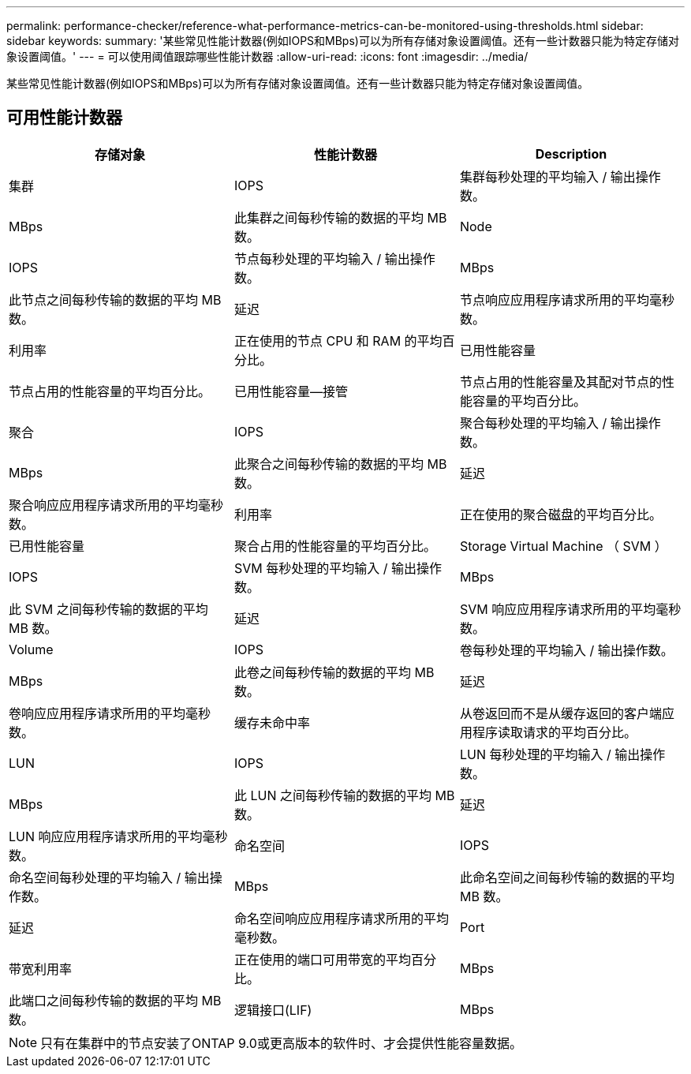 ---
permalink: performance-checker/reference-what-performance-metrics-can-be-monitored-using-thresholds.html 
sidebar: sidebar 
keywords:  
summary: '某些常见性能计数器(例如IOPS和MBps)可以为所有存储对象设置阈值。还有一些计数器只能为特定存储对象设置阈值。' 
---
= 可以使用阈值跟踪哪些性能计数器
:allow-uri-read: 
:icons: font
:imagesdir: ../media/


[role="lead"]
某些常见性能计数器(例如IOPS和MBps)可以为所有存储对象设置阈值。还有一些计数器只能为特定存储对象设置阈值。



== 可用性能计数器

|===
| 存储对象 | 性能计数器 | Description 


 a| 
集群
 a| 
IOPS
 a| 
集群每秒处理的平均输入 / 输出操作数。



 a| 
MBps
 a| 
此集群之间每秒传输的数据的平均 MB 数。
 a| 
Node



 a| 
IOPS
 a| 
节点每秒处理的平均输入 / 输出操作数。
 a| 
MBps



 a| 
此节点之间每秒传输的数据的平均 MB 数。
 a| 
延迟
 a| 
节点响应应用程序请求所用的平均毫秒数。



 a| 
利用率
 a| 
正在使用的节点 CPU 和 RAM 的平均百分比。
 a| 
已用性能容量



 a| 
节点占用的性能容量的平均百分比。
 a| 
已用性能容量—接管
 a| 
节点占用的性能容量及其配对节点的性能容量的平均百分比。



 a| 
聚合
 a| 
IOPS
 a| 
聚合每秒处理的平均输入 / 输出操作数。



 a| 
MBps
 a| 
此聚合之间每秒传输的数据的平均 MB 数。
 a| 
延迟



 a| 
聚合响应应用程序请求所用的平均毫秒数。
 a| 
利用率
 a| 
正在使用的聚合磁盘的平均百分比。



 a| 
已用性能容量
 a| 
聚合占用的性能容量的平均百分比。
 a| 
Storage Virtual Machine （ SVM ）



 a| 
IOPS
 a| 
SVM 每秒处理的平均输入 / 输出操作数。
 a| 
MBps



 a| 
此 SVM 之间每秒传输的数据的平均 MB 数。
 a| 
延迟
 a| 
SVM 响应应用程序请求所用的平均毫秒数。



 a| 
Volume
 a| 
IOPS
 a| 
卷每秒处理的平均输入 / 输出操作数。



 a| 
MBps
 a| 
此卷之间每秒传输的数据的平均 MB 数。
 a| 
延迟



 a| 
卷响应应用程序请求所用的平均毫秒数。
 a| 
缓存未命中率
 a| 
从卷返回而不是从缓存返回的客户端应用程序读取请求的平均百分比。



 a| 
LUN
 a| 
IOPS
 a| 
LUN 每秒处理的平均输入 / 输出操作数。



 a| 
MBps
 a| 
此 LUN 之间每秒传输的数据的平均 MB 数。
 a| 
延迟



 a| 
LUN 响应应用程序请求所用的平均毫秒数。
 a| 
命名空间
 a| 
IOPS



 a| 
命名空间每秒处理的平均输入 / 输出操作数。
 a| 
MBps
 a| 
此命名空间之间每秒传输的数据的平均 MB 数。



 a| 
延迟
 a| 
命名空间响应应用程序请求所用的平均毫秒数。
 a| 
Port



 a| 
带宽利用率
 a| 
正在使用的端口可用带宽的平均百分比。
 a| 
MBps



 a| 
此端口之间每秒传输的数据的平均 MB 数。
 a| 
逻辑接口(LIF)
 a| 
MBps

|===
[NOTE]
====
只有在集群中的节点安装了ONTAP 9.0或更高版本的软件时、才会提供性能容量数据。

====